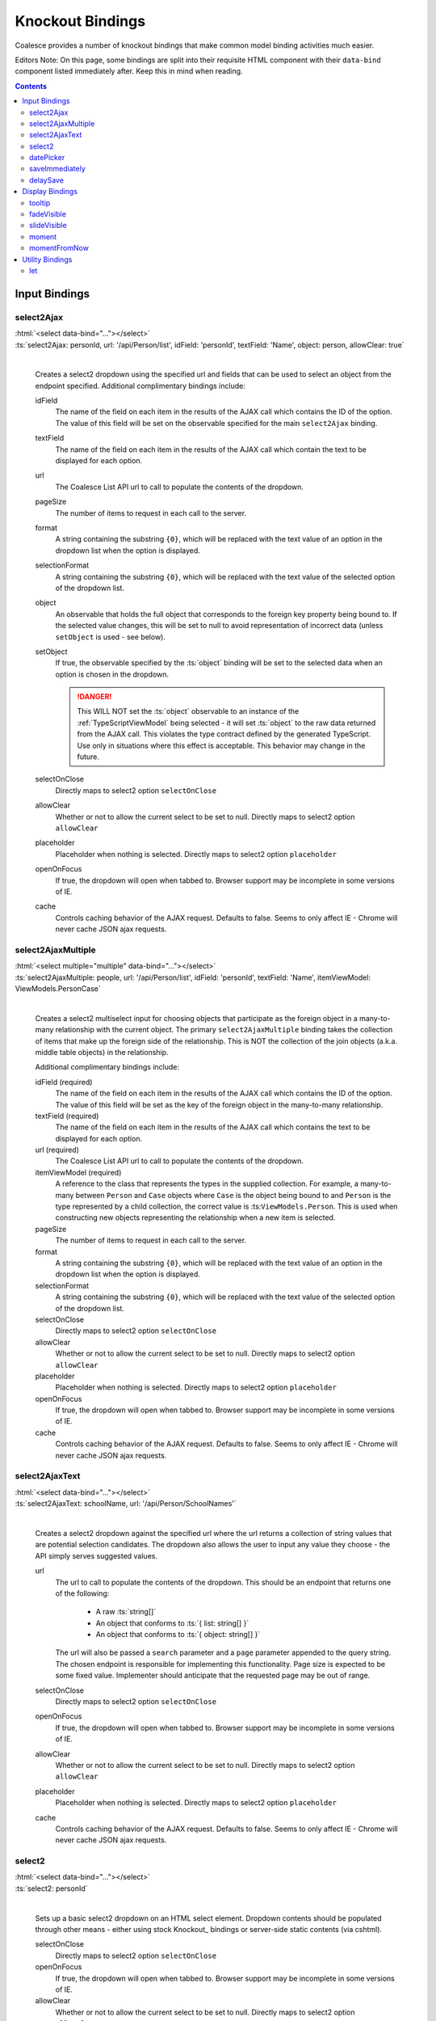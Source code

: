 

.. _KnockoutBindings:

Knockout Bindings
=================


Coalesce provides a number of knockout bindings that make common model binding activities much easier. 

Editors Note: On this page, some bindings are split into their requisite HTML component with their ``data-bind`` component listed immediately after. Keep this in mind when reading.


.. contents:: Contents
    :local:


Input Bindings
--------------

select2Ajax
...........

| :html:`<select data-bind="..."></select>`
| :ts:`select2Ajax: personId, url: '/api/Person/list', idField: 'personId', textField: 'Name', object: person, allowClear: true`
|

    Creates a select2 dropdown using the specified url and fields that can be used to select an object from the endpoint specified. Additional complimentary bindings include:

    idField
        The name of the field on each item in the results of the AJAX call which contains the ID of the option. The value of this field will be set on the observable specified for the main ``select2Ajax`` binding.

    textField
        The name of the field on each item in the results of the AJAX call which contain the text to be displayed for each option.

    url
        The Coalesce List API url to call to populate the contents of the dropdown.

    pageSize
        The number of items to request in each call to the server.

    format
        A string containing the substring ``{0}``, which will be replaced with the text value of an option in the dropdown list when the option is displayed.
    
    selectionFormat
        A string containing the substring ``{0}``, which will be replaced with the text value of the selected option of the dropdown list.

    object
        An observable that holds the full object that corresponds to the foreign key property being bound to. If the selected value changes, this will be set to null to avoid representation of incorrect data (unless ``setObject`` is used - see below).

    setObject
        If true, the observable specified by the :ts:`object` binding will be set to the selected data when an option is chosen in the dropdown. 

        .. danger:: 

            This WILL NOT set the :ts:`object` observable to an instance of the :ref:`TypeScriptViewModel` being selected - it will set :ts:`object` to the raw data returned from the AJAX call. This violates the type contract defined by the generated TypeScript. Use only in situations where this effect is acceptable. This behavior may change in the future.

    selectOnClose
        Directly maps to select2 option ``selectOnClose``
        
    allowClear
        Whether or not to allow the current select to be set to null. Directly maps to select2 option ``allowClear``
        
    placeholder
        Placeholder when nothing is selected. Directly maps to select2 option ``placeholder``

    openOnFocus
        If true, the dropdown will open when tabbed to. Browser support may be incomplete in some versions of IE.
        
    cache
        Controls caching behavior of the AJAX request. Defaults to false. Seems to only affect IE - Chrome will never cache JSON ajax requests.

        

select2AjaxMultiple
...................

| :html:`<select multiple="multiple" data-bind="..."></select>`
| :ts:`select2AjaxMultiple: people, url: '/api/Person/list', idField: 'personId', textField: 'Name', itemViewModel: ViewModels.PersonCase`
|

    Creates a select2 multiselect input for choosing objects that participate as the foreign object in a many-to-many relationship with the current object. The primary ``select2AjaxMultiple`` binding takes the collection of items that make up the foreign side of the relationship. This is NOT the collection of the join objects (a.k.a. middle table objects) in the relationship.

    Additional complimentary bindings include:

    idField (required)
        The name of the field on each item in the results of the AJAX call which contains the ID of the option. The value of this field will be set as the key of the foreign object in the many-to-many relationship.

    textField (required)
        The name of the field on each item in the results of the AJAX call which contains the text to be displayed for each option.

    url (required)
        The Coalesce List API url to call to populate the contents of the dropdown.

    itemViewModel (required)
        A reference to the class that represents the types in the supplied collection. For example, a many-to-many between ``Person`` and ``Case`` objects where ``Case`` is the object being bound to and ``Person`` is the type represented by a child collection, the correct value is  :ts:``ViewModels.Person``. This is used when constructing new objects representing the relationship when a new item is selected.

    pageSize
        The number of items to request in each call to the server.

    format
        A string containing the substring ``{0}``, which will be replaced with the text value of an option in the dropdown list when the option is displayed.
    
    selectionFormat
        A string containing the substring ``{0}``, which will be replaced with the text value of the selected option of the dropdown list.

    selectOnClose
        Directly maps to select2 option ``selectOnClose``
        
    allowClear
        Whether or not to allow the current select to be set to null. Directly maps to select2 option ``allowClear``
        
    placeholder
        Placeholder when nothing is selected. Directly maps to select2 option ``placeholder``

    openOnFocus
        If true, the dropdown will open when tabbed to. Browser support may be incomplete in some versions of IE.

    cache
        Controls caching behavior of the AJAX request. Defaults to false. Seems to only affect IE - Chrome will never cache JSON ajax requests.


select2AjaxText
...............

| :html:`<select data-bind="..."></select>`
| :ts:`select2AjaxText: schoolName, url: '/api/Person/SchoolNames'`
|

    Creates a select2 dropdown against the specified url where the url returns a collection of string values that are potential selection candidates. The dropdown also allows the user to input any value they choose - the API simply serves suggested values.

    url
        The url to call to populate the contents of the dropdown. This should be an endpoint that returns one of the following:

            - A raw :ts:`string[]`
            - An object that conforms to :ts:`{ list: string[] }`
            - An object that conforms to  :ts:`{ object: string[] }`

        The url will also be passed a ``search`` parameter and a ``page`` parameter appended to the query string. The chosen endpoint is responsible for implementing this functionality. Page size is expected to be some fixed value. Implementer should anticipate that the requested page may be out of range.

    selectOnClose
        Directly maps to select2 option ``selectOnClose``

    openOnFocus
        If true, the dropdown will open when tabbed to. Browser support may be incomplete in some versions of IE.
    
    allowClear
        Whether or not to allow the current select to be set to null. Directly maps to select2 option ``allowClear``
    
    placeholder
        Placeholder when nothing is selected. Directly maps to select2 option ``placeholder``
    
    cache
        Controls caching behavior of the AJAX request. Defaults to false. Seems to only affect IE - Chrome will never cache JSON ajax requests.


select2
.......

| :html:`<select data-bind="..."></select>`
| :ts:`select2: personId`
|

    Sets up a basic select2 dropdown on an HTML select element. Dropdown contents should be populated through other means - either using stock Knockout_ bindings or server-side static contents (via cshtml).

    selectOnClose
        Directly maps to select2 option ``selectOnClose``

    openOnFocus
        If true, the dropdown will open when tabbed to. Browser support may be incomplete in some versions of IE.
    
    allowClear
        Whether or not to allow the current select to be set to null. Directly maps to select2 option ``allowClear``
    
    placeholder
        Placeholder when nothing is selected. Directly maps to select2 option ``placeholder``

datePicker
..........

    updateImmediate
        If true, the datePicker will update the underlying observable on each input. Otherwise, the observable will only be changed when the datePicker loses focus (on :ts:`blur`).

saveImmediately
...............

delaySave
.........
    


Display Bindings
----------------

tooltip
.......

| :ts:`tooltip: tooltipText`
| :ts:`tooltip: {title: note, placement: 'bottom', animation: false}`
|

    Wrapper around the `Bootstrap tooltip component <https://getbootstrap.com/docs/3.3/javascript/#tooltips>`_. Binding can either be simply a string (or observable string), or it can be an object that will be passed directly to the Bootstrap tooltip component.

fadeVisible
...........

| :ts:`fadeVisible: isVisible`
|

    Similar to the Knockout :ts:`visible`, but uses jQuery :ts:`fadeIn/fadeOut` calls to perform the transition.

slideVisible
............

| :ts:`slideVisible: isVisible`
|

    Similar to the Knockout :ts:`visible`, but uses jQuery :ts:`slideIn/slideOut` calls to perform the transition.

moment
......

| :ts:`moment: momentObservable`
| :ts:`moment: momentObservable, format: 'MM/DD/YYYY hh:mm a'`
|

    Controls the text of the element by calling the :ts:`format` method on a moment object. 

momentFromNow
.............

| :ts:`momentFromNow: momentObservable`
| :ts:`momentFromNow: momentObservable, shorten: true`
|

    Controls the text of the element by calling the :ts:`fromNow` method on a moment object. If shorten is true, certain phrases will be slightly shortened. 



Utility Bindings
----------------

let
...

| :ts:`let: {variableName: value}`
|

    The let binding is a somewhat common construct used in Knockout applications, but isn't part of Knockout itself. It effectively allows the creation of variables in the binding context, allowing complex statements which may be used multiple times to be aliased for both clarity of code and better performance.

    .. code-block:: html

        <div class="item">
            <!-- ko let: { showControls: $data.isEditing() || $parent.editingChildren() } -->
            <button data-bind="click: $root.editItem, visible: showControls">Edit</button>
            <span data-bind="text: name"></span>
            <button data-bind="click: $root.deleteItem, visible: showControls">Delete</button>
            <!-- /ko -->
        </div>



